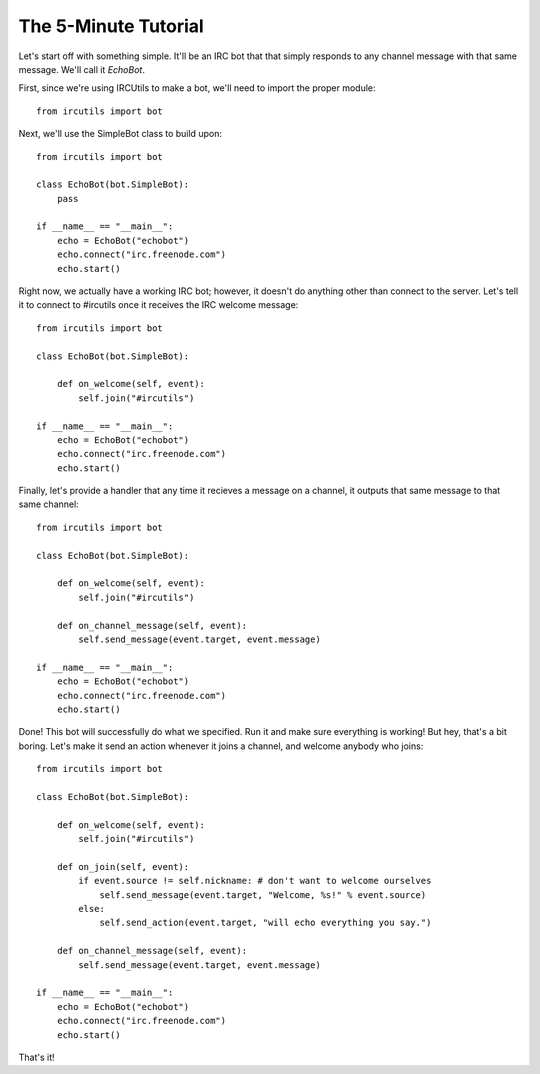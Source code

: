 The 5-Minute Tutorial
=====================

Let's start off with something simple. 
It'll be an IRC bot that that simply responds to any channel message with that 
same message. We'll call it `EchoBot`. 

First, since we're using IRCUtils to make a bot, we'll need to import the proper 
module::

    from ircutils import bot

Next, we'll use the SimpleBot class to build upon::

    from ircutils import bot

    class EchoBot(bot.SimpleBot):
        pass

    if __name__ == "__main__":
        echo = EchoBot("echobot")
        echo.connect("irc.freenode.com")
        echo.start()

Right now, we actually have a working IRC bot; however, it doesn't do anything 
other than connect to the server. Let's tell it to connect to #ircutils once it 
receives the IRC welcome message::

    from ircutils import bot

    class EchoBot(bot.SimpleBot):
        
        def on_welcome(self, event):
            self.join("#ircutils")

    if __name__ == "__main__":
        echo = EchoBot("echobot")
        echo.connect("irc.freenode.com")
        echo.start()

Finally, let's provide a handler that any time it recieves a message on a 
channel, it outputs that same message to that same channel::

    from ircutils import bot

    class EchoBot(bot.SimpleBot):
        
        def on_welcome(self, event):
            self.join("#ircutils")

        def on_channel_message(self, event):
            self.send_message(event.target, event.message)

    if __name__ == "__main__":
        echo = EchoBot("echobot")
        echo.connect("irc.freenode.com")
        echo.start()

Done! This bot will successfully do what we specified. Run it and make sure 
everything is working! But hey, that's a bit boring. Let's make it send an 
action whenever it joins a channel, and welcome anybody who joins::

    from ircutils import bot

    class EchoBot(bot.SimpleBot):
        
        def on_welcome(self, event):
            self.join("#ircutils")
        
        def on_join(self, event):
            if event.source != self.nickname: # don't want to welcome ourselves
                self.send_message(event.target, "Welcome, %s!" % event.source)
            else:
                self.send_action(event.target, "will echo everything you say.")
        
        def on_channel_message(self, event):
            self.send_message(event.target, event.message)

    if __name__ == "__main__":
        echo = EchoBot("echobot")
        echo.connect("irc.freenode.com")
        echo.start()

That's it! 
